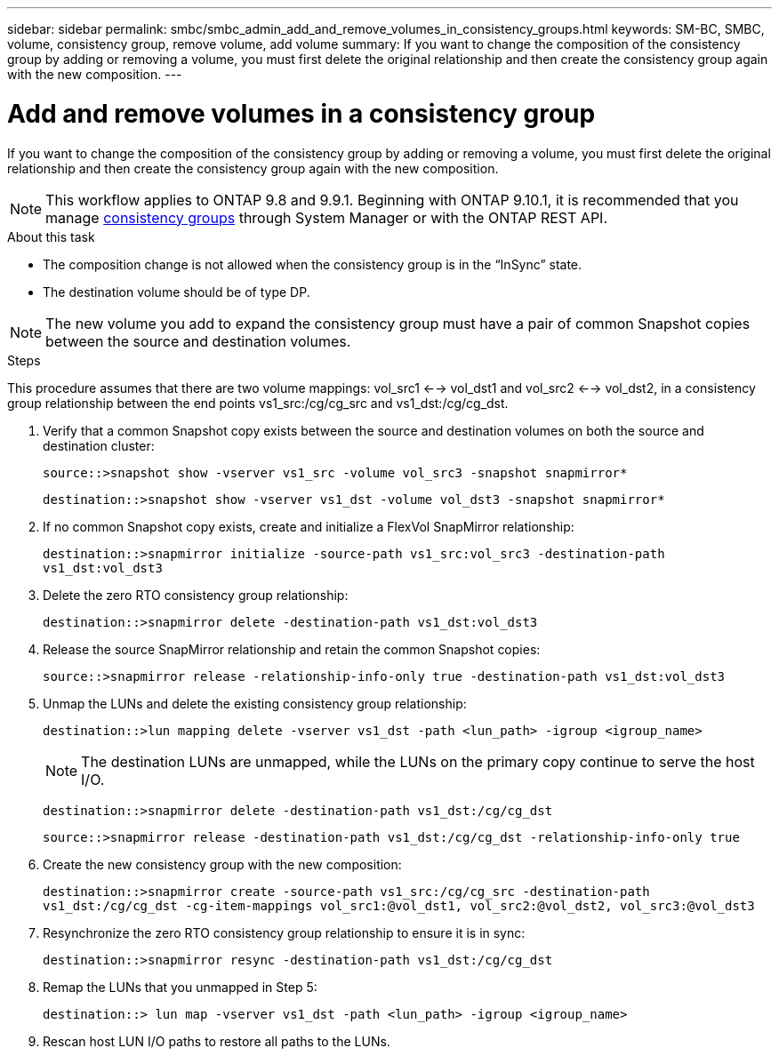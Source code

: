 ---
sidebar: sidebar
permalink: smbc/smbc_admin_add_and_remove_volumes_in_consistency_groups.html
keywords: SM-BC, SMBC, volume, consistency group, remove volume, add volume
summary: If you want to change the composition of the consistency group by adding or removing a volume, you must first delete the original relationship and then create the consistency group again with the new composition.
---

= Add and remove volumes in a consistency group
:hardbreaks:
:nofooter:
:icons: font
:linkattrs:
:imagesdir: ../media/

[.lead]
If you want to change the composition of the consistency group by adding or removing a volume, you must first delete the original relationship and then create the consistency group again with the new composition.

NOTE: This workflow applies to ONTAP 9.8 and 9.9.1. Beginning with ONTAP 9.10.1, it is recommended that you manage link:../consistency-groups/index.html[consistency groups] through System Manager or with the ONTAP REST API.

.About this task

* The composition change is not allowed when the consistency group is in the “InSync” state.
* The destination volume should be of type DP.

NOTE: The new volume you add to expand the consistency group must have a pair of common Snapshot copies between the source and destination volumes.

.Steps

This procedure assumes that there are two volume mappings: vol_src1 <--> vol_dst1 and vol_src2 <--> vol_dst2, in a consistency group relationship between the end points vs1_src:/cg/cg_src and vs1_dst:/cg/cg_dst.

. Verify that a common Snapshot copy exists between the source and destination volumes on both the source and destination cluster:
+
`source::>snapshot show -vserver vs1_src -volume vol_src3 -snapshot snapmirror*`
+
`destination::>snapshot show -vserver vs1_dst -volume vol_dst3 -snapshot snapmirror*`

. If no common Snapshot copy exists, create and initialize a FlexVol SnapMirror relationship:
+
`destination::>snapmirror initialize -source-path vs1_src:vol_src3 -destination-path vs1_dst:vol_dst3`

. Delete the zero RTO consistency group relationship:
+
`destination::>snapmirror delete -destination-path vs1_dst:vol_dst3`

. Release the source SnapMirror relationship and retain the common Snapshot copies:
+
`source::>snapmirror release -relationship-info-only true -destination-path vs1_dst:vol_dst3`

. Unmap the LUNs and delete the existing consistency group relationship:
+
`destination::>lun mapping delete -vserver vs1_dst -path <lun_path> -igroup <igroup_name>`
+
NOTE: The destination LUNs are unmapped, while the LUNs on the primary copy continue to serve the host I/O.
+

`destination::>snapmirror delete -destination-path vs1_dst:/cg/cg_dst`
+
`source::>snapmirror release -destination-path vs1_dst:/cg/cg_dst -relationship-info-only true`

. Create the new consistency group with the new composition:
+
`destination::>snapmirror create -source-path vs1_src:/cg/cg_src -destination-path vs1_dst:/cg/cg_dst -cg-item-mappings vol_src1:@vol_dst1, vol_src2:@vol_dst2, vol_src3:@vol_dst3`

. Resynchronize the zero RTO consistency group relationship to ensure it is in sync:
+
`destination::>snapmirror resync -destination-path vs1_dst:/cg/cg_dst`

. Remap the LUNs that you unmapped in Step 5:
+
`destination::> lun map -vserver vs1_dst -path <lun_path> -igroup <igroup_name>`

. Rescan host LUN I/O paths to restore all paths to the LUNs.

// BURT 1449057, 27 JAN 2022
